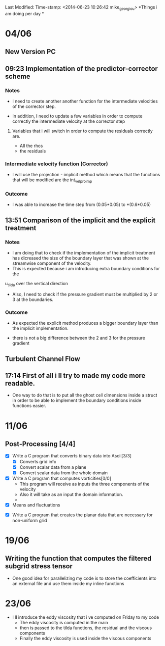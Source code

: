 Last Modified: Time-stamp: <2014-06-23 10:26:42 mike_georgiou>
*Things i am doing per day * 


* 04/06 
  
** New Version PC
** 09:23 Implementation of the predictor-corrector scheme

*** Notes
- I need to create another another function for the intermediate velocities of the
  corrector step.

- In addition, I need to update a few variables in order to compute correctly
  the intermediate velocity at the corrector step
**** Variables that i will switch in order to compute the residuals correctly are. 
- All the rhos
- the residuals




*** Intermediate velocity function (Corrector)
- I will use the projection - implicit  method which means that the functions
  that will be modified are the int_vel_pro_imp

*** Outcome
- I was able to increase the time step from (0.05*0.05) to *(0.6*0.05)



** 13:51 Comparison of the implicit and the explicit treatment

*** Notes
- I am doing that to check if the implementation of the implicit treatment has
  dicreased the size of the boundary layer that was shown at the streamwise
  component of the velocity.
-  This is expected because i am introducing extra boundary conditions for the 
u_tilda over the vertical direction
- Also, I need to check if the pressure gradient must be multiplied by 2 or 3 at
  the boundaries.


*** Outcome
- As expected the explicit method produces a bigger boundary layer than the
  implicit implementation.

- there is not a big difference between the 2 and 3 for the pressure gradient


** Turbulent Channel Flow

** 17:14 First of all i ll try to made my code more readable. 
- One way to do that is to put all the ghost cell dimensions inside a struct
  in order to be able to implement the boundary conditions inside functions easier.


* 11/06

** Post-Processing [4/4]

- [X] Write a C program that converts binary data into Ascii[3/3]
  - [X] Converts grid info
  - [X] Convert scalar data from a plane
  - [X] Convert scalar data from  the whole domain

- [X] Write a C program that computes vorticities[0/0]
  - This program will receive as inputs the three components of the velocity
  - Also it will take as an input the domain information.
  - **** Since i ll use fourth order accurate schemes i need to introduce also
    the ghost cells ****
- [X] Means and fluctuations


- [X] Write a C program that creates the planar data that are necessary for
  non-uniform grid 


* 19/06 

** Writing the function that computes the filtered subgrid stress tensor
- One good idea for parallelizing my code is to store the coefficients into an
  external file and use them inside my inline functions

* 23/06
- I ll introduce the eddy viscosity that i ve computed on Friday to my code
  - The eddy viscosity is computed in the main
  - then is passed to the tilda functions, the residual and the viscous
    components
  - Finally the eddy viscosity is used inside the viscous components
